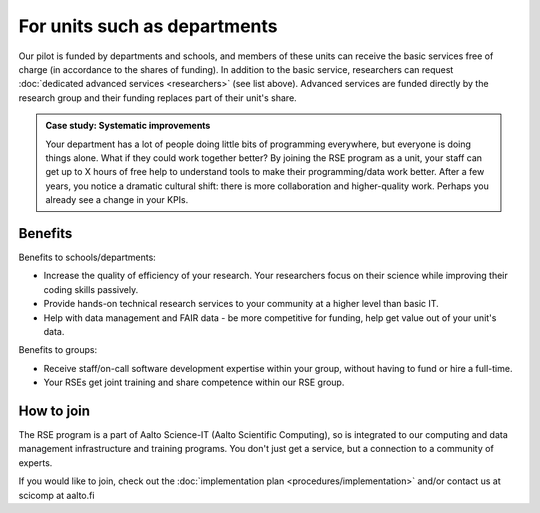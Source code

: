 For units such as departments
=============================

Our pilot is funded by departments and schools, and members of these
units can receive the basic services free of charge (in accordance to
the shares of funding). In addition to the basic service, researchers
can request :doc:`dedicated advanced services <researchers>` (see list
above). Advanced services are funded directly by the research group 
and their funding replaces part of their unit's share.

.. admonition:: Case study: Systematic improvements

   Your department has a lot of people doing little bits of
   programming everywhere, but everyone is doing things alone. What
   if they could work together better? By joining the RSE program as
   a unit, your staff can get up to X hours of free help to understand
   tools to make their programming/data work better. After a few
   years, you notice a dramatic cultural shift: there is more
   collaboration and higher-quality work. Perhaps you already see a
   change in your KPIs.

Benefits
--------

Benefits to schools/departments:

* Increase the quality of efficiency of your research.  Your
  researchers focus on their science while improving their coding
  skills passively.
* Provide hands-on technical research services to your community at a
  higher level than basic IT.
* Help with data management and FAIR data - be more competitive for
  funding, help get value out of your unit's data.

Benefits to groups:

* Receive staff/on-call software development expertise within your
  group, without having to fund or hire a full-time.
* Your RSEs get joint training and share competence within our RSE
  group.

How to join
-----------

The RSE program is a part of Aalto Science-IT (Aalto Scientific Computing),
so is integrated to our computing and data management infrastructure
and training programs.  You don't just get a service, but a connection to a
community of experts.



If you would like to join, check out the :doc:`implementation plan
<procedures/implementation>` and/or contact us at scicomp at aalto.fi
